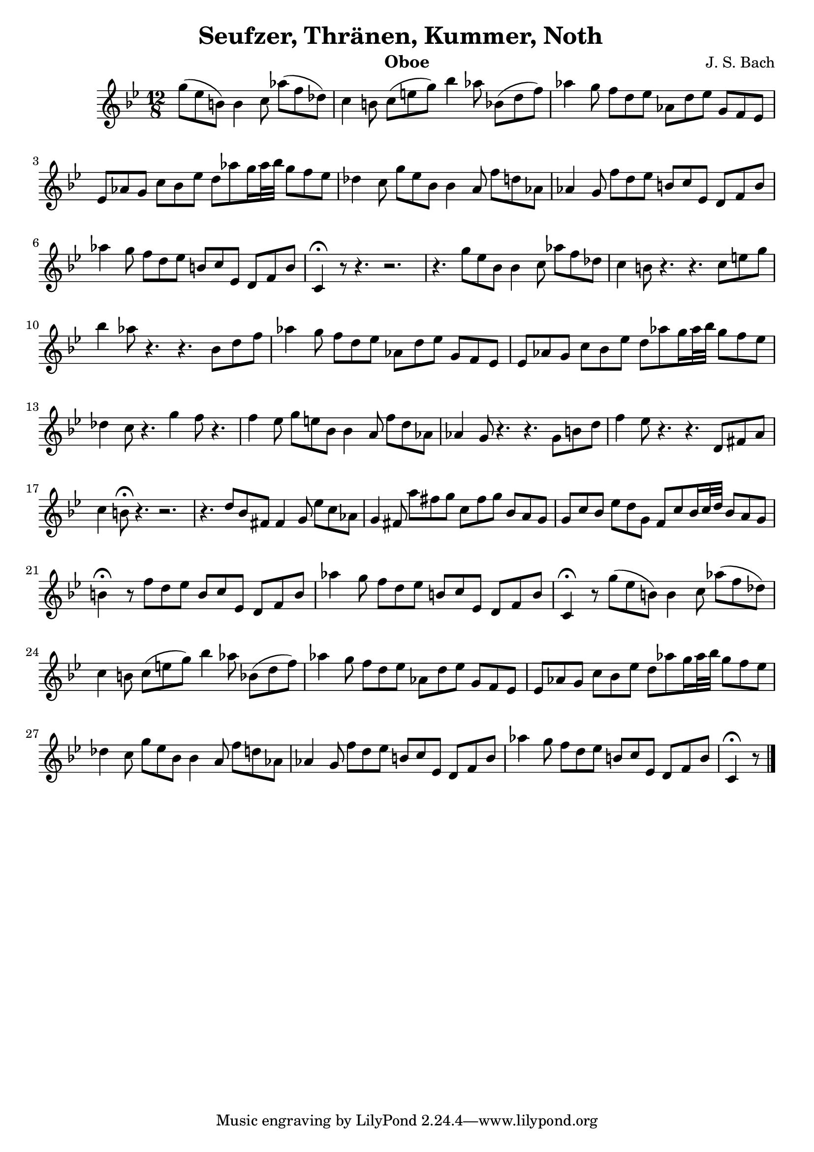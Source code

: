 \header{
	title="Seufzer, Thränen, Kummer, Noth"
	composer="J. S. Bach"
	instrument="Oboe"
}

\relative c'''{
	\time 12/8
	\key g \minor
	\clef treble
	\partial 8*9
	g8(ees8 b8) b4 c8 aes'8( f8 des8) |
	c4 b8 c8(e8 g8) bes4 aes8 bes,8(d8 f8) |
	aes4 g8 f8 d8 es8 aes,8 d8 ees8 g,8 f8 ees8 |
	ees8 aes8 g8 c8 bes8 ees8 d8 aes'8 g16 aes32 bes32 g8 f8 ees8 |
	des4 c8 g'8 ees8 bes8 bes4 a8 f'8 d8 aes8 |
	aes4 g8 f'8 d8 ees8 b8 c8 ees,8 d8 f8 b8 |
	aes'4 g8 f8 d8 ees8 b8 c8 ees,8 d8 f8 b8 |
	c,4\fermata r8 r4. r2. |
	r4. g''8 ees8 bes8 bes4 c8 aes'8 f8 des8 |
	c4 b8 r4. r4. c8 e8 g8 |
	bes4 aes8 r4. r4. bes,8 d8 f8 |
	aes4 g8 f8 d8 ees8 aes,8 d8 ees8 g,8 f8 ees8 |
	ees8 aes8 g8 c8 bes8 ees8 d8 aes'8 g16 aes32 bes32 g8 f8 ees8 |
	des4 c8 r4. g'4 f8 r4. |
	f4 ees8 g8 e8 bes8 bes4 a8 f'8 d8 aes8 |
	aes4 g8 r4. r4. g8 b8 d8 |
	f4 ees8 r4. r4. d,8 fis8 a8 |
	c4 b8\fermata r4. r2. |
	r4. d8 bes8 fis8 fis4 g8 ees'8 c8 aes8 |
	g4 fis8 a'8 fis8 g8 c,8 fis8 g8 bes,8 a8 g8 |
	g8 c8 bes8 ees8 d8 g,8 f8 c'8 bes16 c32 d32 bes8 a8 g8 |
	b4\fermata r8 f'8 d8 ees8 b8 c ees,8 d8 f8 b8 |
	aes'4 g8 f8 d8 ees8 b8 c8 ees,8 d8 f8 b8 |
	c,4\fermata r8 g''8(ees8 b8) b4 c8 aes'8( f8 des8) |
	c4 b8 c8(e8 g8) bes4 aes8 bes,8(d8 f8) |
	aes4 g8 f8 d8 es8 aes,8 d8 ees8 g,8 f8 ees8 |
	ees8 aes8 g8 c8 bes8 ees8 d8 aes'8 g16 aes32 bes32 g8 f8 ees8 |
	des4 c8 g'8 ees8 bes8 bes4 a8 f'8 d8 aes8 |
	aes4 g8 f'8 d8 ees8 b8 c8 ees,8 d8 f8 b8 |
	aes'4 g8 f8 d8 ees8 b8 c8 ees,8 d8 f8 b8 |
	c,4\fermata r8 \bar "|."
}

\version "2.7.27"